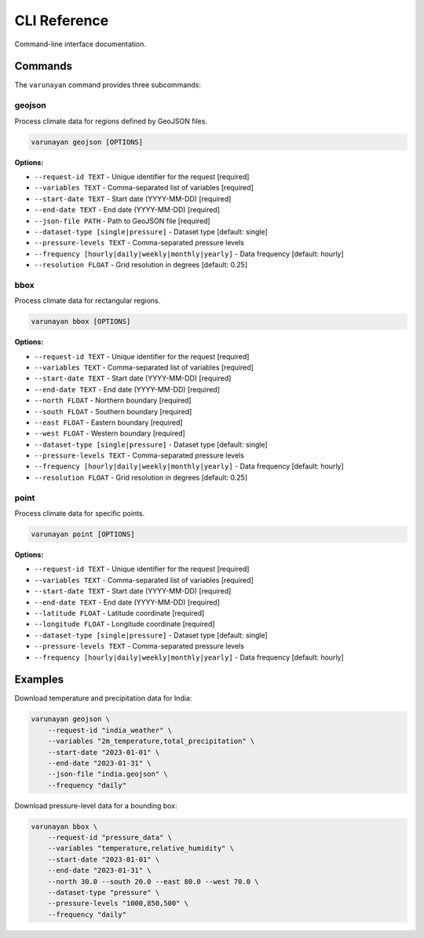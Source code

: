 CLI Reference
=============

Command-line interface documentation.

Commands
--------

The ``varunayan`` command provides three subcommands:

geojson
^^^^^^^

Process climate data for regions defined by GeoJSON files.

.. code-block:: bash

    varunayan geojson [OPTIONS]

**Options:**

* ``--request-id TEXT`` - Unique identifier for the request [required]
* ``--variables TEXT`` - Comma-separated list of variables [required]
* ``--start-date TEXT`` - Start date (YYYY-MM-DD) [required]
* ``--end-date TEXT`` - End date (YYYY-MM-DD) [required]
* ``--json-file PATH`` - Path to GeoJSON file [required]
* ``--dataset-type [single|pressure]`` - Dataset type [default: single]
* ``--pressure-levels TEXT`` - Comma-separated pressure levels
* ``--frequency [hourly|daily|weekly|monthly|yearly]`` - Data frequency [default: hourly]
* ``--resolution FLOAT`` - Grid resolution in degrees [default: 0.25]

bbox
^^^^

Process climate data for rectangular regions.

.. code-block:: bash

    varunayan bbox [OPTIONS]

**Options:**

* ``--request-id TEXT`` - Unique identifier for the request [required]
* ``--variables TEXT`` - Comma-separated list of variables [required]
* ``--start-date TEXT`` - Start date (YYYY-MM-DD) [required]
* ``--end-date TEXT`` - End date (YYYY-MM-DD) [required]
* ``--north FLOAT`` - Northern boundary [required]
* ``--south FLOAT`` - Southern boundary [required]  
* ``--east FLOAT`` - Eastern boundary [required]
* ``--west FLOAT`` - Western boundary [required]
* ``--dataset-type [single|pressure]`` - Dataset type [default: single]
* ``--pressure-levels TEXT`` - Comma-separated pressure levels
* ``--frequency [hourly|daily|weekly|monthly|yearly]`` - Data frequency [default: hourly]
* ``--resolution FLOAT`` - Grid resolution in degrees [default: 0.25]

point
^^^^^

Process climate data for specific points.

.. code-block:: bash

    varunayan point [OPTIONS]

**Options:**

* ``--request-id TEXT`` - Unique identifier for the request [required]
* ``--variables TEXT`` - Comma-separated list of variables [required]
* ``--start-date TEXT`` - Start date (YYYY-MM-DD) [required]
* ``--end-date TEXT`` - End date (YYYY-MM-DD) [required]
* ``--latitude FLOAT`` - Latitude coordinate [required]
* ``--longitude FLOAT`` - Longitude coordinate [required]
* ``--dataset-type [single|pressure]`` - Dataset type [default: single]
* ``--pressure-levels TEXT`` - Comma-separated pressure levels
* ``--frequency [hourly|daily|weekly|monthly|yearly]`` - Data frequency [default: hourly]

Examples
--------

Download temperature and precipitation data for India:

.. code-block:: bash

    varunayan geojson \
        --request-id "india_weather" \
        --variables "2m_temperature,total_precipitation" \
        --start-date "2023-01-01" \
        --end-date "2023-01-31" \
        --json-file "india.geojson" \
        --frequency "daily"

Download pressure-level data for a bounding box:

.. code-block:: bash

    varunayan bbox \
        --request-id "pressure_data" \
        --variables "temperature,relative_humidity" \
        --start-date "2023-01-01" \
        --end-date "2023-01-31" \
        --north 30.0 --south 20.0 --east 80.0 --west 70.0 \
        --dataset-type "pressure" \
        --pressure-levels "1000,850,500" \
        --frequency "daily"